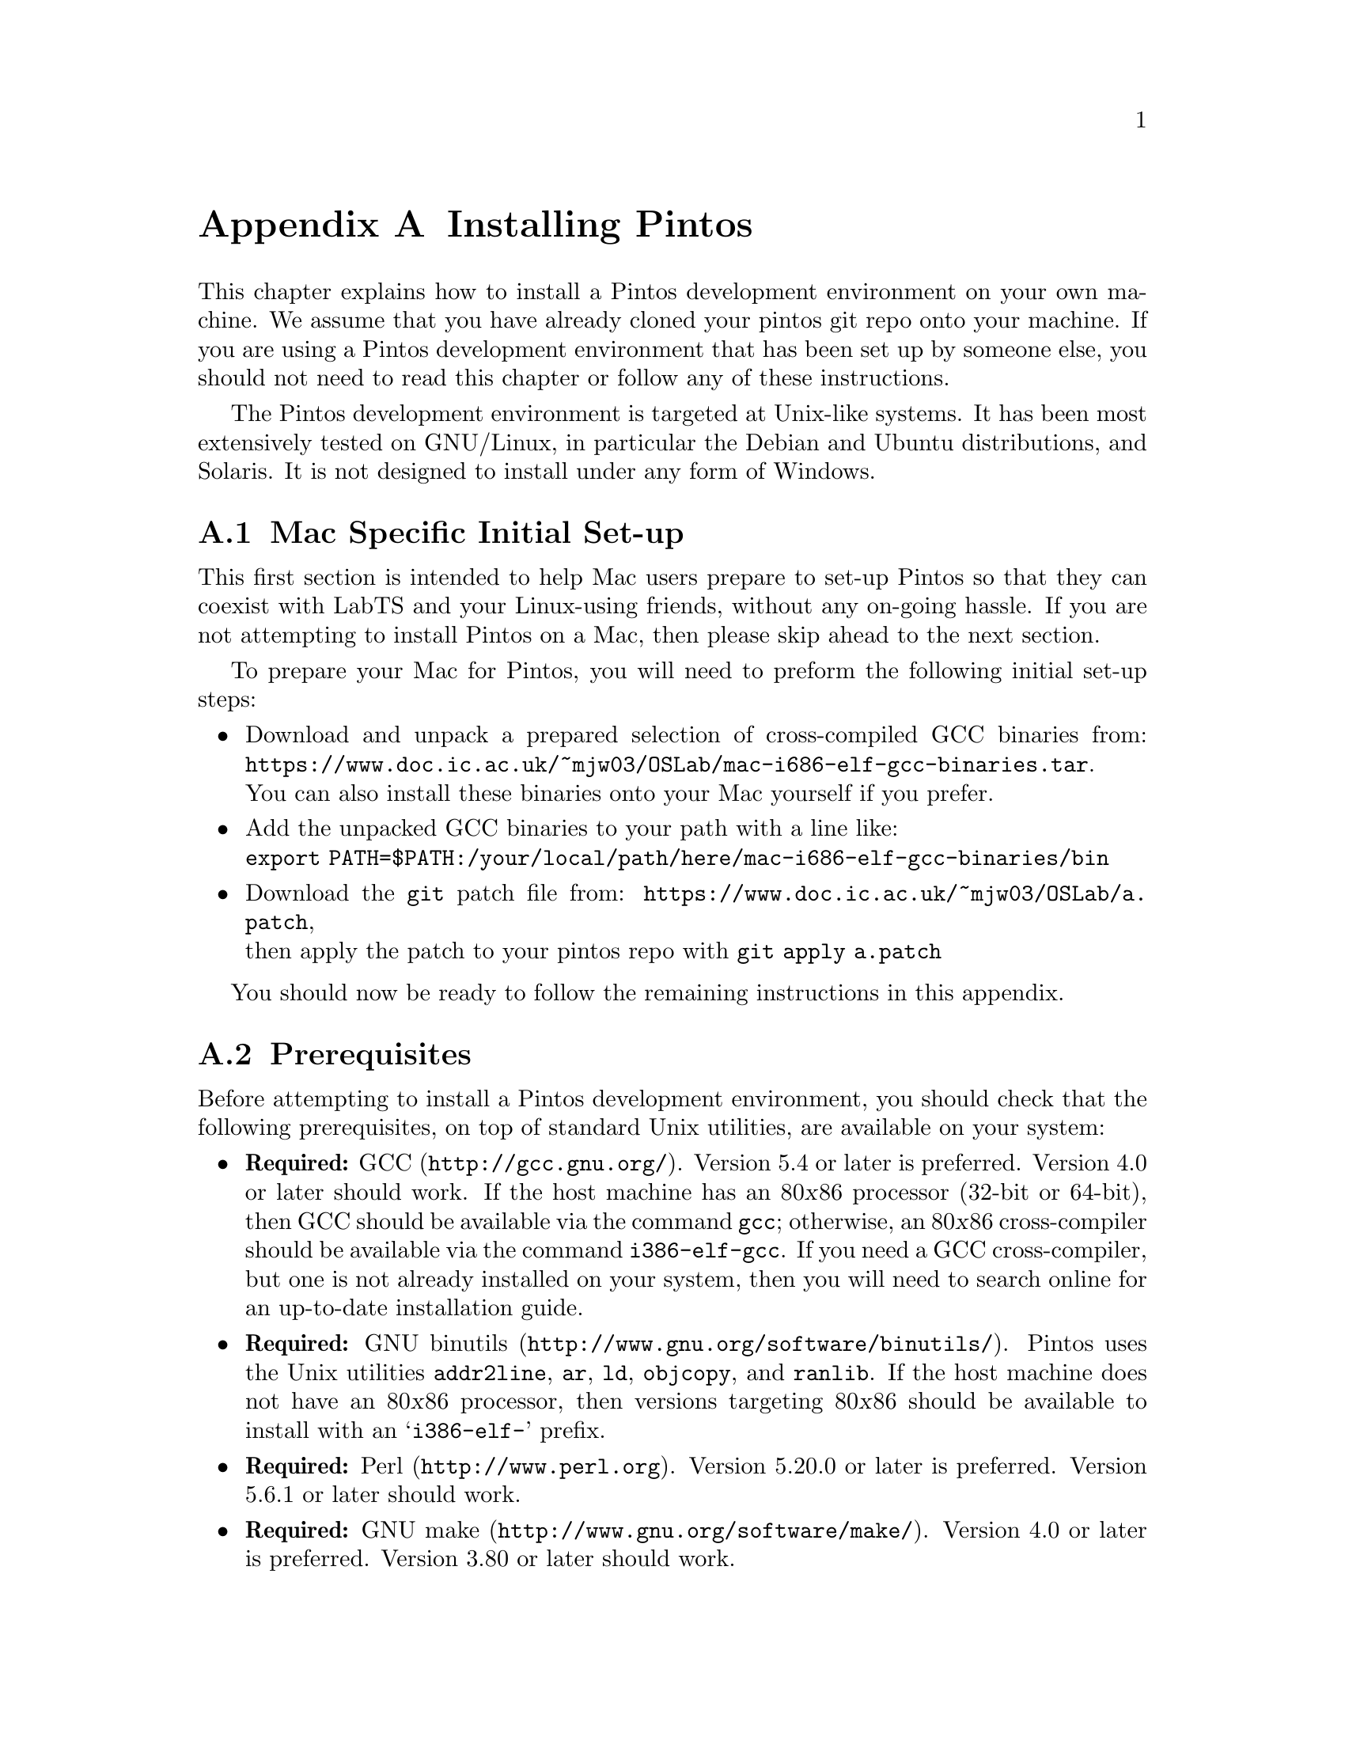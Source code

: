 @node Installing Pintos
@appendix Installing Pintos

This chapter explains how to install a Pintos development environment on your own machine. 
We assume that you have already cloned your pintos git repo onto your machine.
If you are using a Pintos development environment that has been set up by someone else, 
you should not need to read this chapter or follow any of these instructions.

The Pintos development environment is targeted at Unix-like systems. 
It has been most extensively tested on GNU/Linux, in particular the Debian and Ubuntu distributions, and Solaris. 
It is not designed to install under any form of Windows.

@menu
* Mac Specific Initial Set-up::
* Prerequisites::      
* Installation::       
@end menu

@node Mac Specific Initial Set-up
@section Mac Specific Initial Set-up

This first section is intended to help Mac users prepare to set-up Pintos so that they can coexist with LabTS and your Linux-using friends, 
without any on-going hassle.
If you are not attempting to install Pintos on a Mac, then please skip ahead to the next section.

To prepare your Mac for Pintos, you will need to preform the following initial set-up steps:

@itemize
@item Download and unpack a prepared selection of cross-compiled GCC binaries from: 
@uref{https://www.doc.ic.ac.uk/~mjw03/OSLab/mac-i686-elf-gcc-binaries.tar}.@* 
You can also install these binaries onto your Mac yourself if you prefer.
    
@item Add the unpacked GCC binaries to your path with a line like:@*
@code{export PATH=$PATH:/your/local/path/here/mac-i686-elf-gcc-binaries/bin}

@item Download the @code{git} patch file from: 
@uref{https://www.doc.ic.ac.uk/~mjw03/OSLab/a.patch},@* 
then apply the patch to your pintos repo with @code{git apply a.patch}
@end itemize
You should now be ready to follow the remaining instructions in this appendix.

@node Prerequisites
@section Prerequisites

Before attempting to install a Pintos development environment, you should check that the following prerequisites, 
on top of standard Unix utilities, are available on your system:

@itemize @bullet
@item
@strong{Required:} @uref{http://gcc.gnu.org/, GCC}.  
Version 5.4 or later is preferred.  
Version 4.0 or later should work.  
If the host machine has an 80@var{x}86 processor (32-bit or 64-bit), then GCC should be available via the command @command{gcc}; 
otherwise, an 80@var{x}86 cross-compiler should be available via the command @command{i386-elf-gcc}. 
If you need a GCC cross-compiler, but one is not already installed on your system, then you will need to search online for an up-to-date installation guide.

@item
@strong{Required:} @uref{http://www.gnu.org/software/binutils/, GNU binutils}.
Pintos uses the Unix utilities @command{addr2line}, @command{ar}, @command{ld}, @command{objcopy}, and @command{ranlib}. 
If the host machine does not have an 80@var{x}86 processor, then versions targeting 80@var{x}86 should be available to install with an @samp{i386-elf-} prefix.

@item
@strong{Required:} @uref{http://www.perl.org, Perl}.  
Version 5.20.0 or later is preferred. 
Version 5.6.1 or later should work.

@item
@strong{Required:} @uref{http://www.gnu.org/software/make/, GNU make}. 
Version 4.0 or later is preferred.
Version 3.80 or later should work.

@item
@strong{Required:} @uref{http://fabrice.bellard.free.fr/qemu/, QEMU}.
The QEMU emulator required to run Pintos is @command{qemu-system-i386} which is part of the @command{qemu-system} package on most modern Unix platforms.
We recommend using version 2.10 or later, but at least version 2.5.

@item
@strong{Recommended:} @uref{http://www.gnu.org/software/gdb/, GDB}. 
GDB is helpful in debugging (@pxref{GDB}). 
If the host machine is not an 80@var{x}86, a version of GDB targeting 80@var{x}86 should be available as @samp{i386-elf-gdb}.

@item
@strong{Recommended:} @uref{http://www.x.org/, X}. 
Being able to use an X server makes the virtual machine feel more like a physical machine, but it is not strictly necessary.

@item
@strong{Optional:} @uref{http://www.gnu.org/software/texinfo/, Texinfo}. 
Version 4.5 or later. 
Texinfo is required to build the PDF version of the main Pintos documentation.

@item
@strong{Optional:} @uref{http://www.tug.org/, @TeX{}}. 
@TeX{} is required to build the PDF versions of the support documentation.

@item
@strong{Optional:} @uref{http://www.vmware.com/, VMware Player}. 
This is another emulation platform that can be used to run Pintos instead of QEMU.
You will need to search online for an up-to-date installation guide.
@end itemize

@node Installation
@section Installation

Once you have checked that the prerequisites are available, 
follow these instructions to install a Pintos development environment:

@enumerate 1

@item
Compile the Pintos utilities in @file{src/utils}.

To do this, open a terminal in the @file{src/utils} directory of your Pintos project and run @command{make}.

@item
Install scripts from @file{src/utils}. 

This easiest way to do this is to reconfigure your system's @env{PATH} to include the @file{src/utils} directory of your Pintos project.
You can instead copy the files 
@file{backtrace}, 
@file{pintos}, 
@file{pintos-gdb}, 
@file{pintos-mkdisk}, 
@file{pintos-set-cmdline}, 
@file{Pintos.pm} 
and 
@file{squish-pty}
into your system's default @env{PATH}.

If your Perl is older than version 5.8.0, then you will also need to install @file{setitimer-helper}; otherwise, it is unneeded.

@item 
Install the GDB macros from @file{src/misc/gdb-macros}.  

The easiest way to do this is to use a text editor to update your previously installed copy of @file{pintos-gdb}
so that the definition of @env{GDBMACROS} points to your local @file{gdb-macros} file.
You can instead copy the @file{pintos-gdb} file into a system directory of your choice, 
but you will still need to update the definition of @env{GDBMACROS} in your installed copy of @file{pintos-gdb}.
 
Test the GDB macro installation by running @command{pintos-gdb} without any arguments. 
If it does not complain about missing @file{gdb-macros}, it is installed correctly.

@item
Pintos should now be ready for use.  

To test your installation, open a terminal in the @file{src/devices} directory of your Pintos project and run @command{make check}.
This will run the tests for Task 0 and should take no more than a few minutes.

@item
@strong{Optional:} Install alternative emulation software.

To support VMware Player, install @file{squish-unix} (from the @file{src/utils} directory); otherwise it is unneeded.

@item
@strong{Optional:} Build the Pintos documentation.

Open a terminal in the @file{doc} directory of your Pintos project and run @command{make dist}.
This will create a @file{WWW} subdirectory within @file{doc} that contains both HTML and PDF versions of the documentation, 
plus the design document templates and various hardware specifications referenced by the documentation.  

@end enumerate
